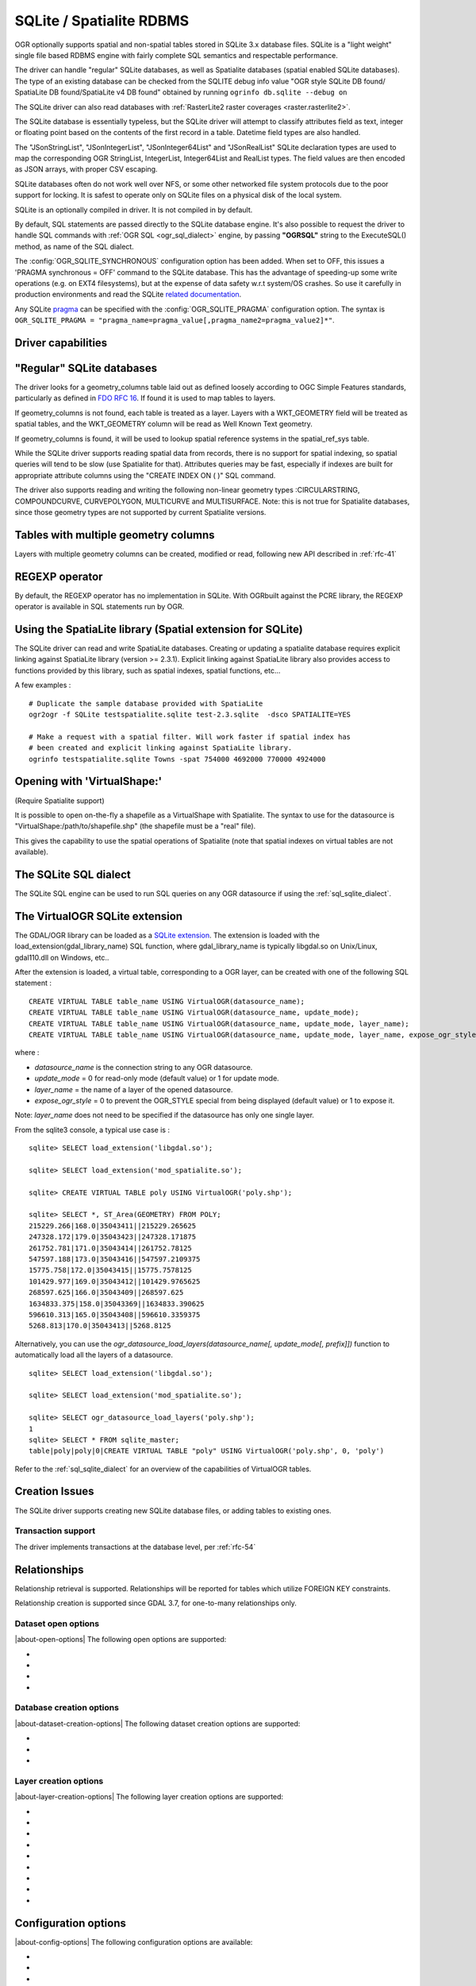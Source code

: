 .. _vector.sqlite:

SQLite / Spatialite RDBMS
=========================

.. shortname:: SQLite

.. build_dependencies:: libsqlite3 or libspatialite

OGR optionally supports spatial and non-spatial tables stored in SQLite
3.x database files. SQLite is a "light weight" single file based RDBMS
engine with fairly complete SQL semantics and respectable performance.

The driver can handle "regular" SQLite databases, as well as Spatialite
databases (spatial enabled SQLite databases). The type of an existing
database can be checked from the SQLITE debug info value "OGR style
SQLite DB found/ SpatiaLite DB found/SpatiaLite v4 DB found" obtained by
running ``ogrinfo db.sqlite --debug on``

The SQLite driver can also read databases with
:ref:`RasterLite2 raster coverages <raster.rasterlite2>`.

The SQLite database is essentially typeless, but the SQLite driver will
attempt to classify attributes field as text, integer or floating point
based on the contents of the first record in a table. Datetime field types
are also handled.

The "JSonStringList", "JSonIntegerList",
"JSonInteger64List" and "JSonRealList" SQLite declaration types are used
to map the corresponding OGR StringList, IntegerList, Integer64List and
RealList types. The field values are then encoded as JSON arrays, with
proper CSV escaping.

SQLite databases often do not work well over NFS, or some other
networked file system protocols due to the poor support for locking. It
is safest to operate only on SQLite files on a physical disk of the
local system.

SQLite is an optionally compiled in driver. It is not compiled in by
default.

By default, SQL statements are passed directly to the SQLite database
engine. It's also possible to request the driver to handle SQL commands
with :ref:`OGR SQL <ogr_sql_dialect>` engine, by passing **"OGRSQL"** string
to the ExecuteSQL() method, as name of the SQL dialect.

The :config:`OGR_SQLITE_SYNCHRONOUS` configuration option
has been added. When set to OFF, this issues a 'PRAGMA synchronous =
OFF' command to the SQLite database. This has the advantage of
speeding-up some write operations (e.g. on EXT4 filesystems), but at the
expense of data safety w.r.t system/OS crashes. So use it carefully in
production environments and read the SQLite `related
documentation <http://www.sqlite.org/pragma.html#pragma_synchronous>`__.

Any SQLite
`pragma <http://www.sqlite.org/pragma.html>`__ can be specified with the
:config:`OGR_SQLITE_PRAGMA` configuration option. The syntax is
``OGR_SQLITE_PRAGMA = "pragma_name=pragma_value[,pragma_name2=pragma_value2]*"``.

Driver capabilities
-------------------

.. supports_create::

.. supports_georeferencing::

.. supports_virtualio::

"Regular" SQLite databases
--------------------------

The driver looks for a geometry_columns table laid out as defined
loosely according to OGC Simple Features standards, particularly as
defined in `FDO RFC 16 <http://trac.osgeo.org/fdo/wiki/FDORfc16>`__. If
found it is used to map tables to layers.

If geometry_columns is not found, each table is treated as a layer.
Layers with a WKT_GEOMETRY field will be treated as spatial tables, and
the WKT_GEOMETRY column will be read as Well Known Text geometry.

If geometry_columns is found, it will be used to lookup spatial
reference systems in the spatial_ref_sys table.

While the SQLite driver supports reading spatial data from records,
there is no support for spatial indexing, so spatial queries will tend
to be slow (use Spatialite for that). Attributes queries may be fast,
especially if indexes are built for appropriate attribute columns using
the "CREATE INDEX ON ( )" SQL command.

The driver also supports reading and writing the
following non-linear geometry types :CIRCULARSTRING, COMPOUNDCURVE,
CURVEPOLYGON, MULTICURVE and MULTISURFACE. Note: this is not true for
Spatialite databases, since those geometry types are not supported by
current Spatialite versions.

Tables with multiple geometry columns
-------------------------------------

Layers with multiple geometry columns can be
created, modified or read, following new API described in :ref:`rfc-41`

REGEXP operator
---------------

By default, the REGEXP operator has no implementation in SQLite. With
OGRbuilt against the PCRE library, the REGEXP operator is
available in SQL statements run by OGR.

Using the SpatiaLite library (Spatial extension for SQLite)
-----------------------------------------------------------

The SQLite driver can read and write SpatiaLite databases. Creating or
updating a spatialite database requires explicit linking against
SpatiaLite library (version >= 2.3.1). Explicit linking against
SpatiaLite library also provides access to functions provided by this
library, such as spatial indexes, spatial functions, etc...

A few examples :

::

   # Duplicate the sample database provided with SpatiaLite
   ogr2ogr -f SQLite testspatialite.sqlite test-2.3.sqlite  -dsco SPATIALITE=YES

   # Make a request with a spatial filter. Will work faster if spatial index has
   # been created and explicit linking against SpatiaLite library.
   ogrinfo testspatialite.sqlite Towns -spat 754000 4692000 770000 4924000

Opening with 'VirtualShape:'
----------------------------

(Require Spatialite support)

It is possible to open on-the-fly a shapefile as a VirtualShape with
Spatialite. The syntax to use for the datasource is
"VirtualShape:/path/to/shapefile.shp" (the shapefile must be a "real"
file).

This gives the capability to use the spatial operations of Spatialite
(note that spatial indexes on virtual tables are not available).

The SQLite SQL dialect
----------------------

The SQLite SQL engine can be used to run SQL
queries on any OGR datasource if using the :ref:`sql_sqlite_dialect`.

The VirtualOGR SQLite extension
-------------------------------

The GDAL/OGR library can be loaded as a `SQLite
extension <http://www.sqlite.org/lang_corefunc.html#load_extension>`__.
The extension is loaded with the load_extension(gdal_library_name) SQL
function, where gdal_library_name is typically libgdal.so on Unix/Linux,
gdal110.dll on Windows, etc..

After the extension is loaded, a virtual table, corresponding to a OGR
layer, can be created with one of the following SQL statement :

::

   CREATE VIRTUAL TABLE table_name USING VirtualOGR(datasource_name);
   CREATE VIRTUAL TABLE table_name USING VirtualOGR(datasource_name, update_mode);
   CREATE VIRTUAL TABLE table_name USING VirtualOGR(datasource_name, update_mode, layer_name);
   CREATE VIRTUAL TABLE table_name USING VirtualOGR(datasource_name, update_mode, layer_name, expose_ogr_style);

where :

-  *datasource_name* is the connection string to any OGR datasource.
-  *update_mode* = 0 for read-only mode (default value) or 1 for update
   mode.
-  *layer_name* = the name of a layer of the opened datasource.
-  *expose_ogr_style* = 0 to prevent the OGR_STYLE special from being
   displayed (default value) or 1 to expose it.

Note: *layer_name* does not need to be specified if the datasource has
only one single layer.

From the sqlite3 console, a typical use case is :

::

   sqlite> SELECT load_extension('libgdal.so');

   sqlite> SELECT load_extension('mod_spatialite.so');

   sqlite> CREATE VIRTUAL TABLE poly USING VirtualOGR('poly.shp');

   sqlite> SELECT *, ST_Area(GEOMETRY) FROM POLY;
   215229.266|168.0|35043411||215229.265625
   247328.172|179.0|35043423||247328.171875
   261752.781|171.0|35043414||261752.78125
   547597.188|173.0|35043416||547597.2109375
   15775.758|172.0|35043415||15775.7578125
   101429.977|169.0|35043412||101429.9765625
   268597.625|166.0|35043409||268597.625
   1634833.375|158.0|35043369||1634833.390625
   596610.313|165.0|35043408||596610.3359375
   5268.813|170.0|35043413||5268.8125

Alternatively, you can use the
*ogr_datasource_load_layers(datasource_name[, update_mode[, prefix]])*
function to automatically load all the layers of a datasource.

::

   sqlite> SELECT load_extension('libgdal.so');

   sqlite> SELECT load_extension('mod_spatialite.so');

   sqlite> SELECT ogr_datasource_load_layers('poly.shp');
   1
   sqlite> SELECT * FROM sqlite_master;
   table|poly|poly|0|CREATE VIRTUAL TABLE "poly" USING VirtualOGR('poly.shp', 0, 'poly')

Refer to the :ref:`sql_sqlite_dialect` for an
overview of the capabilities of VirtualOGR tables.

Creation Issues
---------------

The SQLite driver supports creating new SQLite database files, or adding
tables to existing ones.

Transaction support
~~~~~~~~~~~~~~~~~~~

The driver implements transactions at the database level, per :ref:`rfc-54`

Relationships
-------------

.. versionadded:: 3.6

Relationship retrieval is supported. Relationships will be reported for tables which utilize FOREIGN KEY
constraints.

Relationship creation is supported since GDAL 3.7, for one-to-many relationships only.

Dataset open options
~~~~~~~~~~~~~~~~~~~~

|about-open-options|
The following open options are supported:

-  .. oo:: LIST_ALL_TABLES
      :choices: YES, NO

      This may be "YES" to force all tables,
      including non-spatial ones, to be listed.

-  .. oo:: LIST_VIRTUAL_OGR
      :choices: YES, NO

      This may be "YES" to force VirtualOGR
      virtual tables to be listed. This should only be enabled on trusted
      datasources to avoid potential safety issues.

-  .. oo:: PRELUDE_STATEMENTS
      :since: 3.2

      SQL statement(s) to
      send on the SQLite3 connection before any other ones. In
      case of several statements, they must be separated with the
      semi-column (;) sign. This option may be useful
      to `attach another database <https://www.sqlite.org/lang_attach.html>`__
      to the current one and issue cross-database requests.

      .. note::
           The other database must be of a type recognized by this driver, so
           its geometry blobs are properly recognized (so typically not a GeoPackage one)

-  .. oo:: OGR_SCHEMA
      :choices: <filename>|<json string>
      :since: 3.11.0

      Partially or totally overrides the auto-detected schema to use for creating the layer.
      The overrides are defined as a JSON list of field definitions.
      This can be a filename, a URL or JSON string conformant with the `ogr_fields_override.schema.json schema <https://raw.githubusercontent.com/OSGeo/gdal/refs/heads/master/ogr/data/ogr_fields_override.schema.json>`_


Database creation options
~~~~~~~~~~~~~~~~~~~~~~~~~

|about-dataset-creation-options|
The following dataset creation options are supported:

-  .. dsco:: METADATA
      :choices: YES, NO

      This can be used to avoid creating the
      geometry_columns and spatial_ref_sys tables in a new database. By
      default these metadata tables are created when a new database is
      created.

-  .. dsco:: SPATIALITE
      :choices: YES, NO

      Create the
      SpatiaLite flavor of the metadata tables, which are a bit differ
      from the metadata used by this OGR driver and from OGC
      specifications. Implies :dsco:`METADATA=YES`.

      Please note: OGR must be linked against
      *libspatialite* in order to support insert/write on SpatiaLite; if
      not, *read-only* mode is enforced.

      Attempting to perform any insert/write on SpatiaLite skipping the
      appropriate library support simply produces broken (corrupted)
      DB-files.

      Important notice: when the underlying *libspatialite* is v.2.3.1
      (or any previous version) any Geometry will be casted to 2D [XY],
      because earlier versions of this library are simply able to support
      2D [XY] dimensions. Version 2.4.0 (or any subsequent) is required
      in order to support 2.5D [XYZ].

-  .. dsco:: INIT_WITH_EPSG
      :choices: YES, NO

      Insert the
      content of the EPSG CSV files into the spatial_ref_sys table.
      Defaults to NO for regular SQLite databases.
      Please note: if :dsco:`SPATIALITE=YES` and the underlying
      *libspatialite* is v2.4 or v3.X, :dsco:`INIT_WITH_EPSG` is ignored;
      those library versions will unconditionally load the EPSG dataset
      into the spatial_ref_sys table when creating a new DB
      (*self-initialization*). Starting with libspatialite 4.0,
      :dsco:`INIT_WITH_EPSG` defaults to YES, but can be set to NO.

Layer creation options
~~~~~~~~~~~~~~~~~~~~~~

|about-layer-creation-options|
The following layer creation options are supported:

-  .. lco:: FORMAT
      :choices: WKB, WKT, SPATIALITE
      :default: WKB

      Controls the format used for the
      geometry column. By default WKB (Well Known Binary) is used. This is
      generally more space and processing efficient, but harder to inspect
      or use in simple applications than WKT (Well Known Text). SpatiaLite
      extension uses its own binary format to store geometries and you can
      choose it as well. It will be selected automatically when SpatiaLite
      database is opened or created with :dsco:`SPATIALITE=YES` option.
      SPATIALITE value is available.

-  .. lco:: GEOMETRY_NAME

      By default OGR creates
      new tables with the geometry column named GEOMETRY (or WKT_GEOMETRY
      if :lco:`FORMAT=WKT`). If you wish to use a different name, it can be
      supplied with the :lco:`GEOMETRY_NAME` layer creation option.

-  .. lco:: LAUNDER
      :choices: YES, NO
      :default: YES

      Controls whether layer and field names will be
      laundered for easier use in SQLite. Laundered names will be converted
      to lower case and some special characters(' - #) will be changed to
      underscores.

-  .. lco:: SPATIAL_INDEX
      :choices: YES, NO
      :default: YES

      If the database
      is of the SpatiaLite flavor, and if OGR is linked against
      libspatialite, this option can be used to control if a spatial index
      must be created.

-  .. lco:: COMPRESS_GEOM
      :choices: YES, NO
      :default: NO

      If the format of
      the geometry BLOB is of the SpatiaLite flavor, this option can be
      used to control if the compressed format for geometries (LINESTRINGs,
      POLYGONs) must be used. This format is understood by Spatialite v2.4
      (or any subsequent version). Default to NO. Note: when updating an
      existing Spatialite DB, the :config:`COMPRESS_GEOM` configuration option
      can be set to produce similar results for appended/overwritten features.

-  .. lco:: SRID

      Used to force the SRID
      number of the SRS associated with the layer. When this option isn't
      specified and that a SRS is associated with the layer, a search is
      made in the spatial_ref_sys to find a match for the SRS, and, if
      there is no match, a new entry is inserted for the SRS in the
      spatial_ref_sys table. When the SRID option is specified, this search
      (and the eventual insertion of a new entry) will not be done : the
      specified SRID is used as such.

-  .. lco:: COMPRESS_COLUMNS
      :choices: <column_name1[\,column_name2\, ...]>

      A list of (String) columns that must be compressed with
      ZLib DEFLATE algorithm. This might be beneficial for databases that
      have big string blobs. However, use with care, since the value of
      such columns will be seen as compressed binary content with other
      SQLite utilities (or previous OGR versions). With OGR, when
      inserting, modifying or querying compressed columns,
      compression/decompression is done transparently. However, such
      columns cannot be (easily) queried with an attribute filter or WHERE
      clause. Note: in table definition, such columns have the
      "VARCHAR_deflate" declaration type.

-  .. lco:: FID
      :default: OGC_FID

      Name of the FID column to create.

-  .. lco:: STRICT
      :choices: YES, NO
      :default: NO
      :since: 3.3.5

      (SQLite >= 3.37)
      Whether the table should be created as a `strict table <https://sqlite.org/stricttables.html>`__,
      that is strong column type checking. This normally has little influence when
      operating only through OGR, since it has typed columns, but can help to
      strengthen database integrity when the database might be edited by external
      tools.
      Note that databases that contain STRICT tables can only be read by SQLite >= 3.37.
      The set of column data types supported in STRICT mode is: Integer, Integer64, Real,
      String, DateTime, Date and Time. The :lco:`COMPRESS_COLUMNS` option is ignored in
      strict mode.

Configuration options
---------------------

|about-config-options|
The following configuration options are available:

- .. config:: SQLITE_LIST_ALL_TABLES
     :choices: YES, NO
     :default: NO

     Set to "YES" to list
     all tables (not just the tables listed in the geometry_columns table). This
     can also be done using the :oo:`LIST_ALL_TABLES` open option.

- .. config:: OGR_PROMOTE_TO_INTEGER64
     :choices: YES, NO
     :default: NO

     Whether to read fields with type ``INTEGER`` as 64-bit integers.

- .. config:: OGR_SQLITE_LIST_VIRTUAL_OGR
     :choices: YES, NO
     :default: NO

     Set to "YES" to
     list VirtualOGR layers. Defaults to "NO" as there might be some security
     implications if a user is provided with a file and doesn't know that there
     are virtual OGR tables in it.

- .. config:: OGR_SQLITE_JOURNAL

     can be used to set the journal mode of the SQLite file, see also
     https://www.sqlite.org/pragma.html#pragma_journal_mode.

- .. config:: OGR_SQLITE_CACHE

     see :ref:`Performance hints <target_drivers_vector_sqlite_performance_hints>`.

- .. config:: OGR_SQLITE_SYNCHRONOUS

     see :ref:`Performance hints <target_drivers_vector_sqlite_performance_hints>`.

- .. config:: OGR_SQLITE_LOAD_EXTENSIONS
     :choices: <extension1\,...\,extensionN>, ENABLE_SQL_LOAD_EXTENSION
     :since: 3.5.0

     Comma separated list of names of shared libraries containing
     extensions to load at database opening.
     If a file cannot be loaded directly, attempts are made to load with various
     operating-system specific extensions added. So
     for example, if "samplelib" cannot be loaded, then names like "samplelib.so"
     or "samplelib.dylib" or "samplelib.dll" might be tried also.
     The special value ``ENABLE_SQL_LOAD_EXTENSION`` can be used to enable the use of
     the SQL ``load_extension()`` function, which is normally disabled in standard
     builds of sqlite3.
     Loading extensions as a potential security impact if they are untrusted.

- .. config:: OGR_SQLITE_PRAGMA

     with this option any SQLite
     `pragma <http://www.sqlite.org/pragma.html>`__ can be specified. The syntax is
     ``OGR_SQLITE_PRAGMA = "pragma_name=pragma_value[,pragma_name2=pragma_value2]*"``.

- .. config:: SQLITE_USE_OGR_VFS
     :choices: YES, NO

     YES enables extra buffering/caching
     by the GDAL/OGR I/O layer and can speed up I/O. More information
     :ref:`here <vsicached>`.
     Be aware that no file locking will occur if this option is activated, so
     concurrent edits may lead to database corruption.

- .. config:: COMPRESS_GEOM
     :choices: YES, NO
     :default: NO

     Equivalent of :lco:`COMPRESS_GEOM` layer creation option for use when
     updating or appending to an existing layer.


.. _target_drivers_vector_sqlite_performance_hints:

Performance hints
-----------------

SQLite is a Transactional DBMS; while many INSERT statements are
executed in close sequence, BEGIN TRANSACTION and COMMIT TRANSACTION
statements have to be invoked appropriately (with the
OGR_L_StartTransaction() / OGR_L_CommitTransaction()) in order to get
optimal performance. By default, if no transaction is explicitly
started, SQLite will autocommit on every statement, which will be slow.
If using ogr2ogr, its default behavior is to COMMIT a transaction every
100000 inserted rows. The **-gt** argument allows explicitly setting the
number of rows for each transaction.

SQLite usually has a very minimal memory foot-print; just about 20MB of
RAM are reserved to store the internal Page Cache [merely 2000 pages].
This value too may well be inappropriate under many circumstances, most
notably when accessing some really huge DB-file containing many tables
related to a corresponding Spatial Index. Explicitly setting a much more
generously dimensioned internal Page Cache may often help to get a
noticeably better performance. You can
explicitly set the internal Page Cache size using the configuration
option :config:`OGR_SQLITE_CACHE` *value* [*value* being
measured in MB]; if your HW has enough available RAM, defining a Cache
size as big as 512MB (or even 1024MB) may sometimes help a lot in order
to get better performance.

Setting the :config:`OGR_SQLITE_SYNCHRONOUS` configuration
option to *OFF* might also increase performance when creating SQLite
databases (although at the expense of integrity in case of
interruption/crash ).

If many source files will be collected into the same Spatialite table,
it can be much faster to initialize the table without a spatial index by
using -lco :lco:`SPATIAL_INDEX=NO` and to create spatial index with a separate
command after all the data are appended. Spatial index can be created
with ogrinfo command

::

   ogr2ogr -f SQLite -dsco SPATIALITE=YES db.sqlite first.shp -nln the_table -lco SPATIAL_INDEX=NO
   ogr2ogr -append db.sqlite second.shp -nln the_table
   ...
   ogr2ogr -append db.sqlite last.shp -nln the_table
   ogrinfo db.sqlite -sql "SELECT CreateSpatialIndex('the_table','GEOMETRY')"

If a database has gone through editing operations, it might be useful to
run a `VACUUM <https://sqlite.org/lang_vacuum.html>`__ query to compact
and optimize it.

::

   ogrinfo db.sqlite -sql "VACUUM"

Secure deletion
---------------

Depending on how SQLite3 is built, `secure deletion <https://www.sqlite.org/pragma.html#pragma_secure_delete>`__
might or might not be enabled.
Starting with GDAL 3.10, secure deletion is always enabled, unless
``SECURE_DELETE`` is specified through the :config:`OGR_SQLITE_PRAGMA`
configuration option.
Note that secure deletion does not recover potential lost space, so running
a `VACUUM <https://sqlite.org/lang_vacuum.html>`__ query is recommended to fully
optimized a database that has been subject to updates or deletions.

Example
-------

- Convert a non-spatial SQLite table into a GeoPackage:

.. code-block::

  ogr2ogr \
    -f "GPKG" output.gpkg \
    input.sqlite \
    -sql \
    "SELECT
       *,
       MakePoint(longitude, latitude, 4326) AS geometry
     FROM
       my_table" \
    -nln "location" \
    -s_srs "EPSG:4326"

- Perform a join between 2 SQLite/Spatialite databases:

.. code-block::

    ogrinfo my_spatial.db \
        -sql "SELECT poly.id, other.foo FROM poly JOIN other_schema.other USING (id)" \
        -oo PRELUDE_STATEMENTS="ATTACH DATABASE 'other.db' AS other_schema"

Credits
-------

-  Development of the OGR SQLite driver was supported by `DM Solutions
   Group <http://www.dmsolutions.ca/>`__ and
   `GoMOOS <http://www.gomoos.org/>`__.
-  Full support for SpatiaLite was contributed by A.Furieri, with
   funding from `Regione Toscana <http://www.regione.toscana.it/>`__

Links
-----

-  `http://www.sqlite.org <http://www.sqlite.org/>`__: Main SQLite page.
-  https://www.gaia-gis.it/fossil/libspatialite/index: SpatiaLite extension to SQLite.
-  `FDO RFC 16 <http://trac.osgeo.org/fdo/wiki/FDORfc16>`__: FDO
   Provider for SQLite
-  :ref:`RasterLite2 driver <raster.rasterlite2>`
